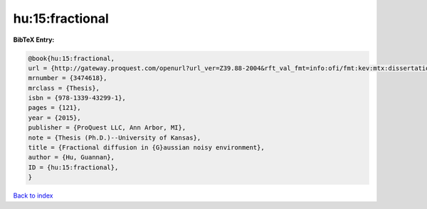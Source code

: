 hu:15:fractional
================

.. :cite:t:`hu:15:fractional`

.. bibliography:: ../../All.bib

**BibTeX Entry:**

.. code-block:: bibtex

   @book{hu:15:fractional,
   url = {http://gateway.proquest.com/openurl?url_ver=Z39.88-2004&rft_val_fmt=info:ofi/fmt:kev:mtx:dissertation&res_dat=xri:pqm&rft_dat=xri:pqdiss:10005032},
   mrnumber = {3474618},
   mrclass = {Thesis},
   isbn = {978-1339-43299-1},
   pages = {121},
   year = {2015},
   publisher = {ProQuest LLC, Ann Arbor, MI},
   note = {Thesis (Ph.D.)--University of Kansas},
   title = {Fractional diffusion in {G}aussian noisy environment},
   author = {Hu, Guannan},
   ID = {hu:15:fractional},
   }

`Back to index <../index>`_
